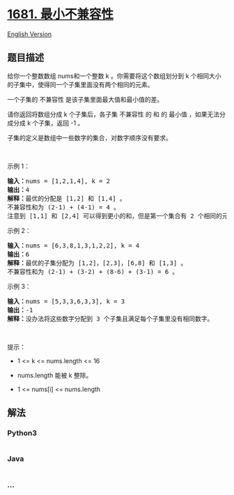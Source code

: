 * [[https://leetcode-cn.com/problems/minimum-incompatibility][1681.
最小不兼容性]]
  :PROPERTIES:
  :CUSTOM_ID: 最小不兼容性
  :END:
[[./solution/1600-1699/1681.Minimum Incompatibility/README_EN.org][English
Version]]

** 题目描述
   :PROPERTIES:
   :CUSTOM_ID: 题目描述
   :END:

#+begin_html
  <!-- 这里写题目描述 -->
#+end_html

#+begin_html
  <p>
#+end_html

给你一个整数数组 nums​​​
和一个整数 k 。你需要将这个数组划分到 k 个相同大小的子集中，使得同一个子集里面没有两个相同的元素。

#+begin_html
  </p>
#+end_html

#+begin_html
  <p>
#+end_html

一个子集的 不兼容性 是该子集里面最大值和最小值的差。

#+begin_html
  </p>
#+end_html

#+begin_html
  <p>
#+end_html

请你返回将数组分成 k 个子集后，各子集 不兼容性 的 和 的
最小值 ，如果无法分成分成 k 个子集，返回 -1 。

#+begin_html
  </p>
#+end_html

#+begin_html
  <p>
#+end_html

子集的定义是数组中一些数字的集合，对数字顺序没有要求。

#+begin_html
  </p>
#+end_html

#+begin_html
  <p>
#+end_html

 

#+begin_html
  </p>
#+end_html

#+begin_html
  <p>
#+end_html

示例 1：

#+begin_html
  </p>
#+end_html

#+begin_html
  <pre>
  <b>输入：</b>nums = [1,2,1,4], k = 2
  <b>输出：</b>4
  <b>解释：</b>最优的分配是 [1,2] 和 [1,4] 。
  不兼容性和为 (2-1) + (4-1) = 4 。
  注意到 [1,1] 和 [2,4] 可以得到更小的和，但是第一个集合有 2 个相同的元素，所以不可行。</pre>
#+end_html

#+begin_html
  <p>
#+end_html

示例 2：

#+begin_html
  </p>
#+end_html

#+begin_html
  <pre>
  <b>输入：</b>nums = [6,3,8,1,3,1,2,2], k = 4
  <b>输出：</b>6
  <b>解释：</b>最优的子集分配为 [1,2]，[2,3]，[6,8] 和 [1,3] 。
  不兼容性和为 (2-1) + (3-2) + (8-6) + (3-1) = 6 。
  </pre>
#+end_html

#+begin_html
  <p>
#+end_html

示例 3：

#+begin_html
  </p>
#+end_html

#+begin_html
  <pre>
  <b>输入：</b>nums = [5,3,3,6,3,3], k = 3
  <b>输出：</b>-1
  <b>解释：</b>没办法将这些数字分配到 3 个子集且满足每个子集里没有相同数字。
  </pre>
#+end_html

#+begin_html
  <p>
#+end_html

 

#+begin_html
  </p>
#+end_html

#+begin_html
  <p>
#+end_html

提示：

#+begin_html
  </p>
#+end_html

#+begin_html
  <ul>
#+end_html

#+begin_html
  <li>
#+end_html

1 <= k <= nums.length <= 16

#+begin_html
  </li>
#+end_html

#+begin_html
  <li>
#+end_html

nums.length 能被 k 整除。

#+begin_html
  </li>
#+end_html

#+begin_html
  <li>
#+end_html

1 <= nums[i] <= nums.length

#+begin_html
  </li>
#+end_html

#+begin_html
  </ul>
#+end_html

** 解法
   :PROPERTIES:
   :CUSTOM_ID: 解法
   :END:

#+begin_html
  <!-- 这里可写通用的实现逻辑 -->
#+end_html

#+begin_html
  <!-- tabs:start -->
#+end_html

*** *Python3*
    :PROPERTIES:
    :CUSTOM_ID: python3
    :END:

#+begin_html
  <!-- 这里可写当前语言的特殊实现逻辑 -->
#+end_html

#+begin_src python
#+end_src

*** *Java*
    :PROPERTIES:
    :CUSTOM_ID: java
    :END:

#+begin_html
  <!-- 这里可写当前语言的特殊实现逻辑 -->
#+end_html

#+begin_src java
#+end_src

*** *...*
    :PROPERTIES:
    :CUSTOM_ID: section
    :END:
#+begin_example
#+end_example

#+begin_html
  <!-- tabs:end -->
#+end_html
